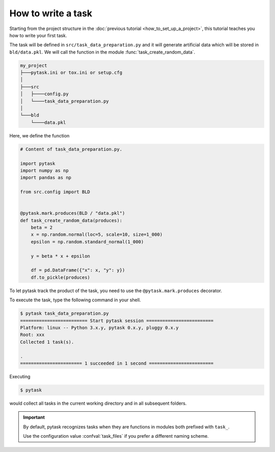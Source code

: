 How to write a task
===================

Starting from the project structure in the :doc:`previous tutorial
<how_to_set_up_a_project>`, this tutorial teaches you how to write your first task.

The task will be defined in ``src/task_data_preparation.py`` and it will generate
artificial data which will be stored in ``bld/data.pkl``. We will call the function in
the module :func:`task_create_random_data`.

.. code-block::

    my_project
    ├───pytask.ini or tox.ini or setup.cfg
    │
    ├───src
    │   ├────config.py
    │   └────task_data_preparation.py
    │
    └───bld
        └────data.pkl

Here, we define the function

.. code-block:: python

    # Content of task_data_preparation.py.

    import pytask
    import numpy as np
    import pandas as np

    from src.config import BLD


    @pytask.mark.produces(BLD / "data.pkl")
    def task_create_random_data(produces):
        beta = 2
        x = np.random.normal(loc=5, scale=10, size=1_000)
        epsilon = np.random.standard_normal(1_000)

        y = beta * x + epsilon

        df = pd.DataFrame({"x": x, "y": y})
        df.to_pickle(produces)

To let pytask track the product of the task, you need to use the
``@pytask.mark.produces`` decorator.

.. seealso::

    You learn how to add dependencies and products to a task in the next :doc:`tutorial
    <how_to_define_dependencies_products>`.

To execute the task, type the following command in your shell.

.. code-block:: console

    $ pytask task_data_preparation.py
    ========================= Start pytask session =========================
    Platform: linux -- Python 3.x.y, pytask 0.x.y, pluggy 0.x.y
    Root: xxx
    Collected 1 task(s).

    .
    ======================= 1 succeeded in 1 second ========================

Executing

.. code-block:: console

    $ pytask

would collect all tasks in the current working directory and in all subsequent folders.

.. important::

    By default, pytask recognizes tasks when they are functions in modules both prefixed
    with ``task_``.

    Use the configuration value :confval:`task_files` if you prefer a different naming
    scheme.
